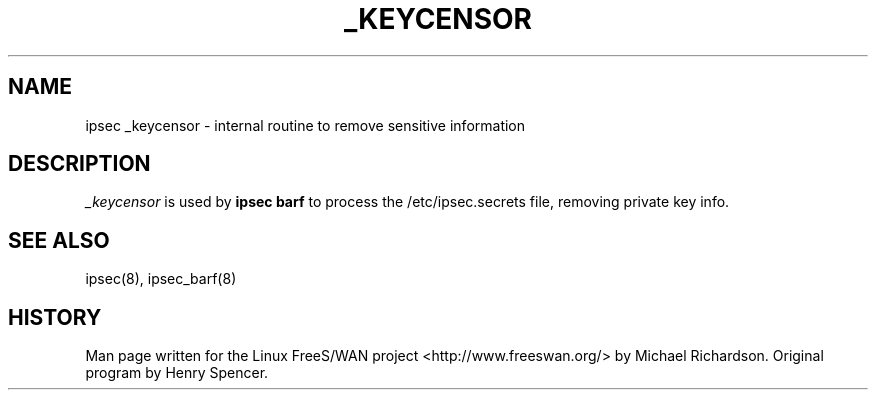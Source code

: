 .TH _KEYCENSOR 8 "25 Apr 2002"
.\"
.\" RCSID $Id: _keycensor.8,v 1.1 2004/12/24 07:17:31 rupert Exp $
.\"
.SH NAME
ipsec _keycensor \- internal routine to remove sensitive information
.SH DESCRIPTION
.I _keycensor
is used by 
.B ipsec barf
to process the /etc/ipsec.secrets file, removing private key info.
.SH "SEE ALSO"
ipsec(8), ipsec_barf(8)
.SH HISTORY
Man page written for the Linux FreeS/WAN project <http://www.freeswan.org/>
by Michael Richardson. Original program by Henry Spencer.
.\"
.\" $Log: _keycensor.8,v $
.\" Revision 1.1  2004/12/24 07:17:31  rupert
.\" +: Add OPENSWANS Package
.\"
.\" Revision 1.2  2002/04/29 22:39:31  mcr
.\" 	added basic man page for all internal commands.
.\"
.\" Revision 1.1  2002/04/26 01:21:43  mcr
.\" 	while tracking down a missing (not installed) /etc/ipsec.conf,
.\" 	MCR has decided that it is not okay for each program subdir to have
.\" 	some subset (determined with -f) of possible files.
.\" 	Each subdir that defines $PROGRAM, MUST have a PROGRAM.8 file as well as a PROGRAM file.
.\" 	Optional PROGRAM.5 files have been added to the makefiles.
.\"
.\"
.\"
